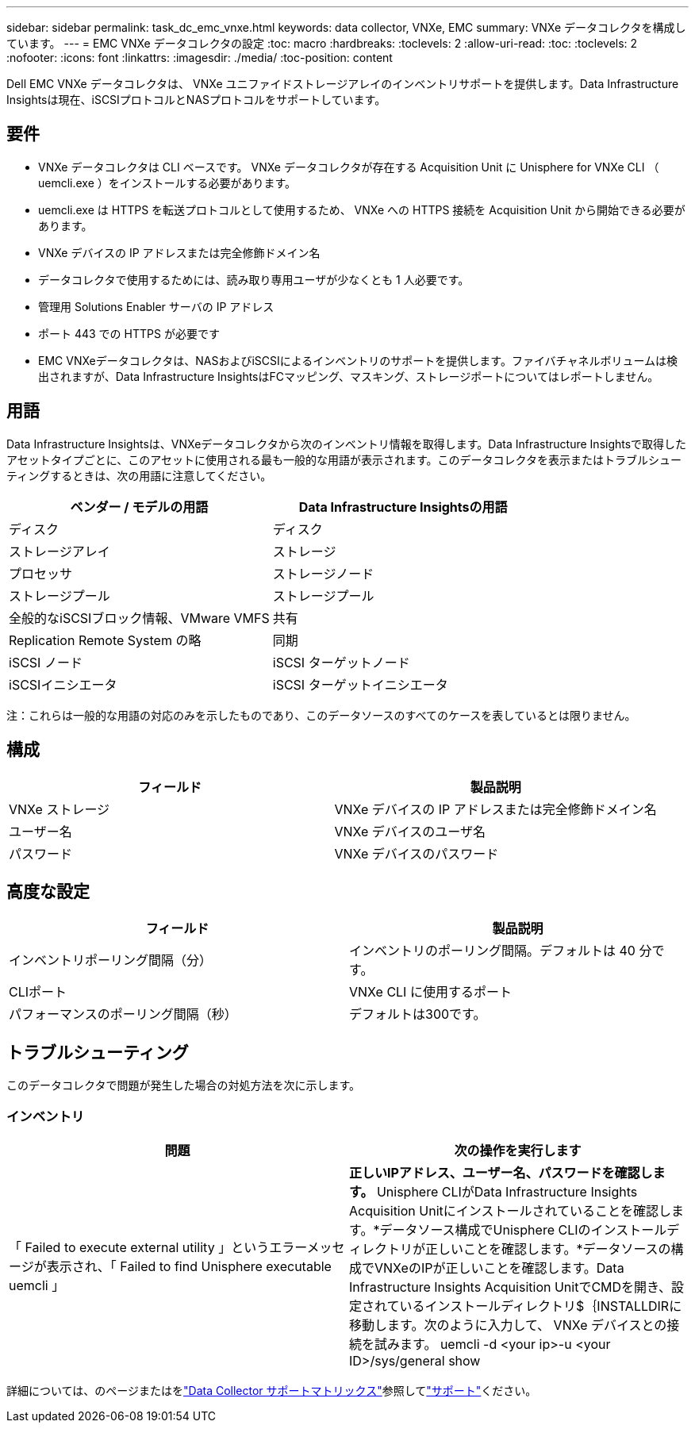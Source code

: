 ---
sidebar: sidebar 
permalink: task_dc_emc_vnxe.html 
keywords: data collector, VNXe, EMC 
summary: VNXe データコレクタを構成しています。 
---
= EMC VNXe データコレクタの設定
:toc: macro
:hardbreaks:
:toclevels: 2
:allow-uri-read: 
:toc: 
:toclevels: 2
:nofooter: 
:icons: font
:linkattrs: 
:imagesdir: ./media/
:toc-position: content


[role="lead"]
Dell EMC VNXe データコレクタは、 VNXe ユニファイドストレージアレイのインベントリサポートを提供します。Data Infrastructure Insightsは現在、iSCSIプロトコルとNASプロトコルをサポートしています。



== 要件

* VNXe データコレクタは CLI ベースです。 VNXe データコレクタが存在する Acquisition Unit に Unisphere for VNXe CLI （ uemcli.exe ）をインストールする必要があります。
* uemcli.exe は HTTPS を転送プロトコルとして使用するため、 VNXe への HTTPS 接続を Acquisition Unit から開始できる必要があります。
* VNXe デバイスの IP アドレスまたは完全修飾ドメイン名
* データコレクタで使用するためには、読み取り専用ユーザが少なくとも 1 人必要です。
* 管理用 Solutions Enabler サーバの IP アドレス
* ポート 443 での HTTPS が必要です
* EMC VNXeデータコレクタは、NASおよびiSCSIによるインベントリのサポートを提供します。ファイバチャネルボリュームは検出されますが、Data Infrastructure InsightsはFCマッピング、マスキング、ストレージポートについてはレポートしません。




== 用語

Data Infrastructure Insightsは、VNXeデータコレクタから次のインベントリ情報を取得します。Data Infrastructure Insightsで取得したアセットタイプごとに、このアセットに使用される最も一般的な用語が表示されます。このデータコレクタを表示またはトラブルシューティングするときは、次の用語に注意してください。

[cols="2*"]
|===
| ベンダー / モデルの用語 | Data Infrastructure Insightsの用語 


| ディスク | ディスク 


| ストレージアレイ | ストレージ 


| プロセッサ | ストレージノード 


| ストレージプール | ストレージプール 


| 全般的なiSCSIブロック情報、VMware VMFS | 共有 


| Replication Remote System の略 | 同期 


| iSCSI ノード | iSCSI ターゲットノード 


| iSCSIイニシエータ | iSCSI ターゲットイニシエータ 
|===
注：これらは一般的な用語の対応のみを示したものであり、このデータソースのすべてのケースを表しているとは限りません。



== 構成

[cols="2*"]
|===
| フィールド | 製品説明 


| VNXe ストレージ | VNXe デバイスの IP アドレスまたは完全修飾ドメイン名 


| ユーザー名 | VNXe デバイスのユーザ名 


| パスワード | VNXe デバイスのパスワード 
|===


== 高度な設定

[cols="2*"]
|===
| フィールド | 製品説明 


| インベントリポーリング間隔（分） | インベントリのポーリング間隔。デフォルトは 40 分です。 


| CLIポート | VNXe CLI に使用するポート 


| パフォーマンスのポーリング間隔（秒） | デフォルトは300です。 
|===


== トラブルシューティング

このデータコレクタで問題が発生した場合の対処方法を次に示します。



=== インベントリ

[cols="2*"]
|===
| 問題 | 次の操作を実行します 


| 「 Failed to execute external utility 」というエラーメッセージが表示され、「 Failed to find Unisphere executable uemcli 」 | *正しいIPアドレス、ユーザー名、パスワードを確認します。* Unisphere CLIがData Infrastructure Insights Acquisition Unitにインストールされていることを確認します。*データソース構成でUnisphere CLIのインストールディレクトリが正しいことを確認します。*データソースの構成でVNXeのIPが正しいことを確認します。Data Infrastructure Insights Acquisition UnitでCMDを開き、設定されているインストールディレクトリ$｛INSTALLDIRに移動します。次のように入力して、 VNXe デバイスとの接続を試みます。 uemcli -d <your ip>-u <your ID>/sys/general show 
|===
詳細については、のページまたはをlink:reference_data_collector_support_matrix.html["Data Collector サポートマトリックス"]参照してlink:concept_requesting_support.html["サポート"]ください。
